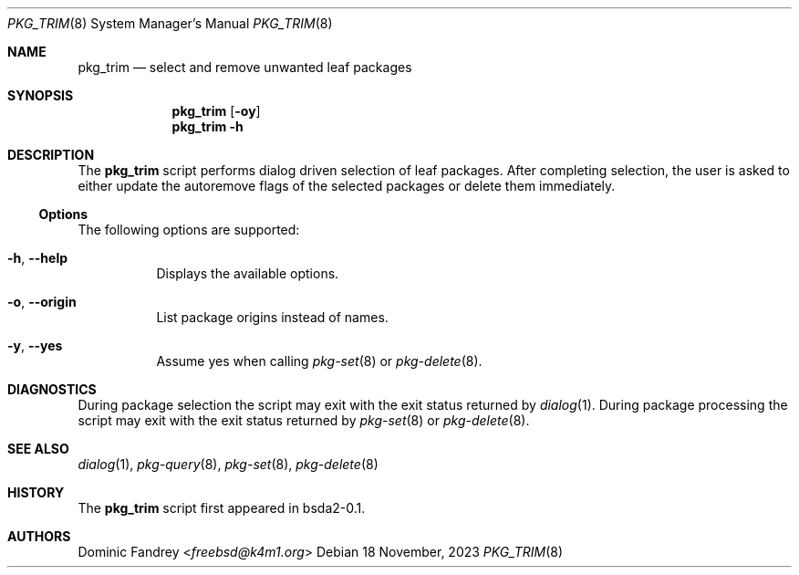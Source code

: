 .Dd 18 November, 2023
.Dt PKG_TRIM 8
.Os
.Sh NAME
.Nm pkg_trim
.Nd select and remove unwanted leaf packages
.Sh SYNOPSIS
.Nm
.Op Fl oy
.Nm
.Fl h
.Sh DESCRIPTION
The
.Nm
script performs dialog driven selection of leaf packages. After completing 
selection, the user is asked to either update the autoremove flags
of the selected packages or delete them immediately.
.Ss Options
The following options are supported:
.Bl -tag -width indent
.It Fl h , -help
Displays the available options.
.It Fl o , -origin
List package origins instead of names.
.It Fl y , -yes
Assume yes when calling
.Xr pkg-set 8
or
.Xr pkg-delete 8 .
.El
.Sh DIAGNOSTICS
During package selection the script may exit with the exit status
returned by
.Xr dialog 1 .
During package processing the script may exit with the exit status
returned by
.Xr pkg-set 8
or
.Xr pkg-delete 8 .
.Sh SEE ALSO
.Xr dialog 1 , Xr pkg-query 8 , Xr pkg-set 8 , Xr pkg-delete 8
.Sh HISTORY
The
.Nm
script first appeared in bsda2-0.1.
.Sh AUTHORS
.An Dominic Fandrey Aq Mt freebsd@k4m1.org
